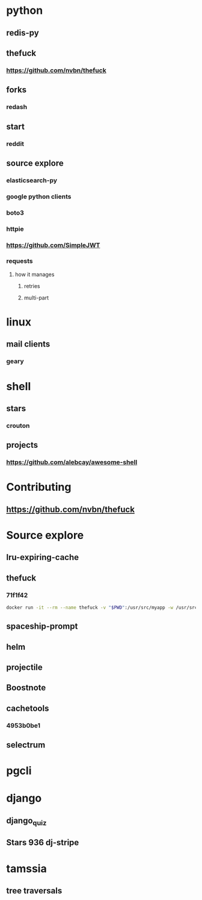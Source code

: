 * python
** redis-py
** thefuck
*** https://github.com/nvbn/thefuck
** forks
*** redash
** start
*** reddit
** source explore
*** elasticsearch-py
*** google python clients
*** boto3
*** httpie
*** https://github.com/SimpleJWT
*** requests
**** how it manages
***** retries
***** multi-part
* linux
** mail clients
*** geary
* shell
** stars
*** crouton
** projects
*** https://github.com/alebcay/awesome-shell
* Contributing
** https://github.com/nvbn/thefuck
* Source explore
** lru-expiring-cache
** thefuck
*** 71f1f42
#+begin_src bash
docker run -it --rm --name thefuck -v "$PWD":/usr/src/myapp -w /usr/src/myapp tempenv bash
#+end_src
** spaceship-prompt
** helm
** projectile
** Boostnote
** cachetools
*** 4953b0be1
** selectrum
* pgcli
* django
** django_quiz
** Stars 936 dj-stripe
* tamssia
** tree traversals
